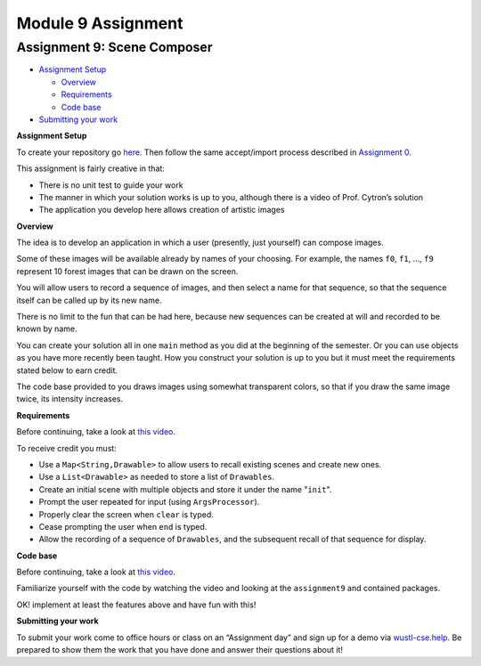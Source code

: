 =====================
Module 9 Assignment
=====================

.. Here is were you specify the content and order of your new book.

.. Each section heading (e.g. "SECTION 1: A Random Section") will be
   a heading in the table of contents. Source files that should be
   generated and included in that section should be placed on individual
   lines, with one line separating the first source filename and the
   :maxdepth: line.

.. Sources can also be included from subfolders of this directory.
   (e.g. "DataStructures/queues.rst").


Assignment 9: Scene Composer
::::::::::::::::::::::::::::::::::::::::::::::::::::::::::::::::

* `Assignment Setup`_

  * `Overview`_

  * `Requirements`_

  * `Code base`_

* `Submitting your work`_


.. _Assignment Setup:

**Assignment Setup**

To create your repository go `here <https://classroom.github.com/a/DDL1ilgU>`__. Then follow the same accept/import process described in `Assignment 0 <https://classes.engineering.wustl.edu/2021/fall/cse131//modules/0/assignment>`_.

This assignment is fairly creative in that:

* There is no unit test to guide your work

* The manner in which your solution works is up to you, although there is a video of Prof. Cytron’s solution

* The application you develop here allows creation of artistic images

.. _Overview:

**Overview**

The idea is to develop an application in which a user (presently, just yourself) can compose images.

Some of these images will be available already by names of your choosing. For example, the names ``f0``, ``f1``, …, ``f9`` represent 10 forest images that can be drawn on the screen.

You will allow users to record a sequence of images, and then select a name for that sequence, so that the sequence itself can be called up by its new name.

There is no limit to the fun that can be had here, because new sequences can be created at will and recorded to be known by name.

You can create your solution all in one ``main`` method as you did at the beginning of the semester. Or you can use objects as you have more recently been taught. How you construct your solution is up to you but it must meet the requirements stated below to earn credit.

The code base provided to you draws images using somewhat transparent colors, so that if you draw the same image twice, its intensity increases.

.. _Requirements:

**Requirements**

Before continuing, take a look at `this video <https://wustl.box.com/s/o0cnmrq5enboqsq2t3u8xapcatr511fz>`__.

To receive credit you must:

* Use a ``Map<String,Drawable>`` to allow users to recall existing scenes and create new ones.

* Use a ``List<Drawable>`` as needed to store a list of ``Drawables``.

* Create an initial scene with multiple objects and store it under the name "``init``".

* Prompt the user repeated for input (using ``ArgsProcessor``).

* Properly clear the screen when ``clear`` is typed.

* Cease prompting the user when ``end`` is typed.

* Allow the recording of a sequence of ``Drawables``, and the subsequent recall of that sequence for display.

.. _Code base:

**Code base**

Before continuing, take a look at `this video <https://wustl.box.com/s/s82qapv7gwtz6pw4fryrxjamqxp0nryo>`_.

Familiarize yourself with the code by watching the video and looking at the ``assignment9`` and contained packages.

OK! implement at least the features above and have fun with this!

.. _Submitting your work:

**Submitting your work**

To submit your work come to office hours or class on an “Assignment day” and sign up for a demo via `wustl-cse.help <https://wustl-cse.help/>`_. Be prepared to show them the work that you have done and answer their questions about it!
